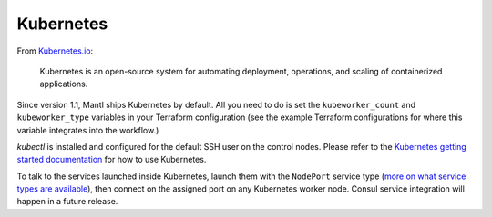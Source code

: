 Kubernetes
==========

.. versionadded:: 1.1


From `Kubernetes.io <http://kubernetes.io>`_:

    Kubernetes is an open-source system for automating deployment, operations,
    and scaling of containerized applications.

Since version 1.1, Mantl ships Kubernetes by default. All you need to do is set
the ``kubeworker_count`` and ``kubeworker_type`` variables in your Terraform 
configuration (see the example Terraform configurations for where this variable integrates into the
workflow.)

`kubectl` is installed and configured for the default SSH user on the control
nodes. Please refer to the `Kubernetes getting started documentation
<http://kubernetes.io/docs/hellonode/>`_ for how to use Kubernetes.

To talk to the services launched inside Kubernetes, launch them with the
``NodePort`` service type (`more on what service types are available
<https://aster.is/blog/2016/03/11/the-hamburger-of-kubernetes-service-types/>`_),
then connect on the assigned port on any Kubernetes worker node. Consul service
integration will happen in a future release.
